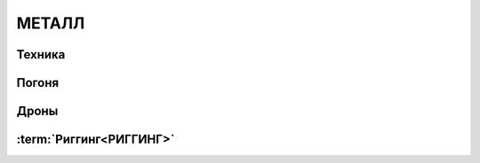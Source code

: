 ************************************************************************************************************************
МЕТАЛЛ
************************************************************************************************************************


Техника
-------

Погоня
------

Дроны
-----

:term:`Риггинг<РИГГИНГ>`
-------

